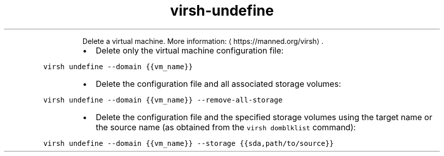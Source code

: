 .TH virsh\-undefine
.PP
.RS
Delete a virtual machine.
More information: \[la]https://manned.org/virsh\[ra]\&.
.RE
.RS
.IP \(bu 2
Delete only the virtual machine configuration file:
.RE
.PP
\fB\fCvirsh undefine \-\-domain {{vm_name}}\fR
.RS
.IP \(bu 2
Delete the configuration file and all associated storage volumes:
.RE
.PP
\fB\fCvirsh undefine \-\-domain {{vm_name}} \-\-remove\-all\-storage\fR
.RS
.IP \(bu 2
Delete the configuration file and the specified storage volumes using the target name or the source name (as obtained from the \fB\fCvirsh domblklist\fR command):
.RE
.PP
\fB\fCvirsh undefine \-\-domain {{vm_name}} \-\-storage {{sda,path/to/source}}\fR
